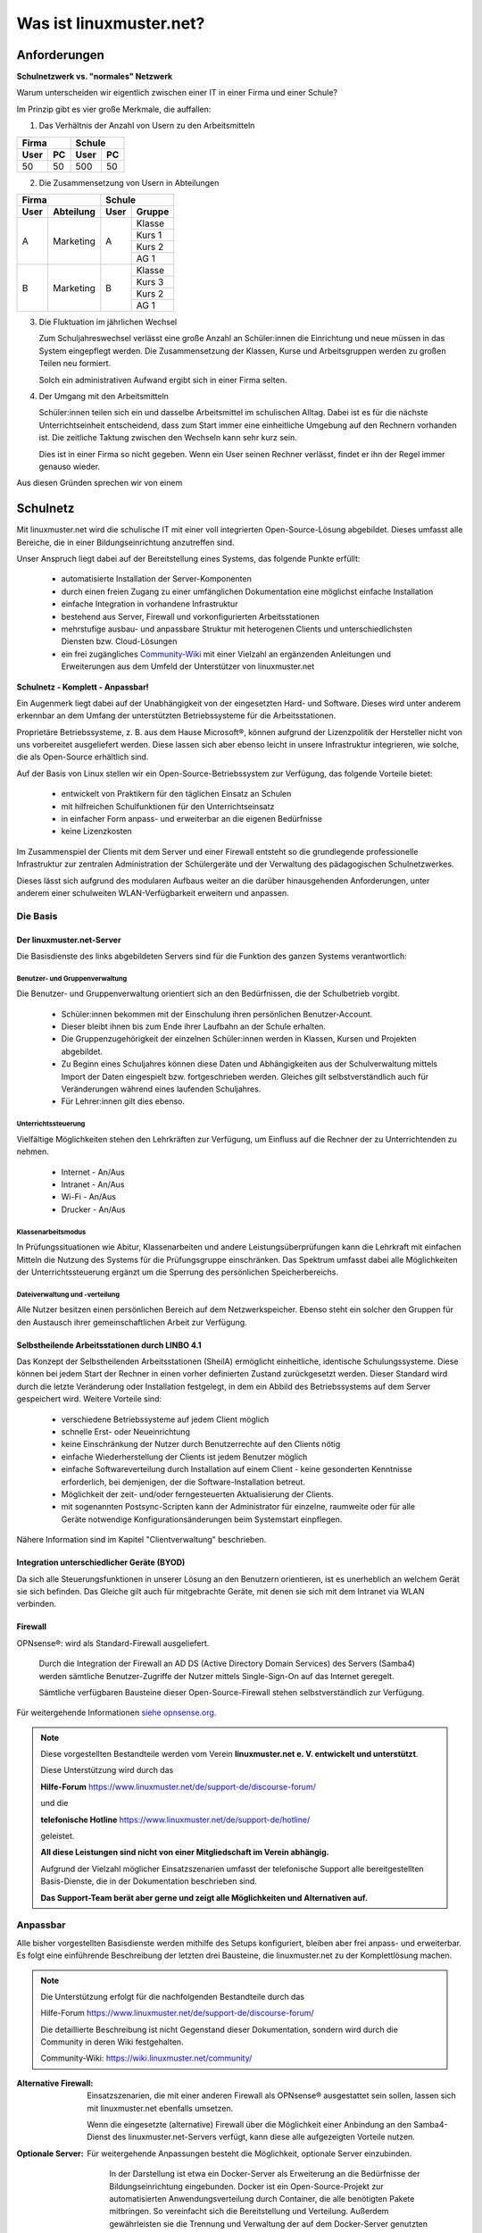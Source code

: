 .. |zb| unicode:: z. U+00A0 B. .. Zum Beispiel 

.. |_| unicode:: U+202F
   :trim:

.. |copy| unicode:: 0xA9 .. Copyright-Zeichen
   :ltrim:

.. |reg| unicode:: U+00AE .. Trademark
   :ltrim:

.. _what-is-linuxmuster.net-label:

========================
Was ist linuxmuster.net?
========================

.. sectionauthor:: `@cweikl <https://ask.linuxmuster.net/u/cweikl>`_,
                   `@MachtDochNix <https://ask.linuxmuster.net/u/machtdochnix>`_

Anforderungen
=============

**Schulnetzwerk vs. "normales" Netzwerk**

Warum unterscheiden wir eigentlich zwischen einer IT in einer Firma und einer Schule?

Im Prinzip gibt es vier große Merkmale, die auffallen:

1. Das Verhältnis der Anzahl von Usern zu den Arbeitsmitteln

.. tabularcolumns:: |c|c|c|c|

+-----------+-----------+
| Firma     | Schule    |
+------+----+------+----+
| User | PC | User | PC |
+======+====+======+====+
|  50  | 50 | 500  | 50 |
+------+----+------+----+

2. Die Zusammensetzung von Usern in  Abteilungen

.. tabularcolumns:: |c|c|c|c|

+------------------+---------------+
|      Firma       |    Schule     |
+------+-----------+------+--------+
| User | Abteilung | User | Gruppe |
+======+===========+======+========+
|  A   | Marketing |  A   | Klasse |
|      |           |      +--------+
|      |           |      | Kurs 1 |
|      |           |      +--------+
|      |           |      | Kurs 2 |
|      |           |      +--------+
|      |           |      | AG 1   |
+------+-----------+------+--------+
|  B   | Marketing |  B   | Klasse |
|      |           |      +--------+
|      |           |      | Kurs 3 |
|      |           |      +--------+
|      |           |      | Kurs 2 |
|      |           |      +--------+
|      |           |      | AG 1   |
+------+-----------+------+--------+

3. Die Fluktuation im jährlichen Wechsel

   Zum Schuljahreswechsel verlässt eine große Anzahl an Schüler:innen die Einrichtung und neue müssen in das System eingepflegt werden. Die Zusammensetzung der Klassen, Kurse und Arbeitsgruppen werden zu großen Teilen neu formiert.

   Solch ein administrativen Aufwand ergibt sich in einer Firma selten.

4. Der Umgang mit den Arbeitsmitteln

   Schüler:innen teilen sich ein und dasselbe Arbeitsmittel im schulischen Alltag. Dabei ist es für die nächste Unterrichtseinheit entscheidend, dass zum Start immer eine einheitliche Umgebung auf den Rechnern vorhanden ist. Die zeitliche Taktung zwischen den Wechseln kann sehr kurz sein.

   Dies ist in einer Firma so nicht gegeben. Wenn ein User seinen Rechner verlässt, findet er ihn der Regel immer genauso wieder.

Aus diesen Gründen sprechen wir von einem

Schulnetz
=========

Mit linuxmuster.net wird die schulische IT mit einer voll integrierten Open-Source-Lösung abgebildet. Dieses umfasst alle Bereiche, die in einer Bildungseinrichtung anzutreffen sind.

Unser Anspruch liegt dabei auf der Bereitstellung eines Systems, das folgende Punkte erfüllt:

    * automatisierte Installation der Server-Komponenten
    * durch einen freien Zugang zu einer umfänglichen Dokumentation eine möglichst einfache Installation
    * einfache Integration in vorhandene Infrastruktur
    * bestehend aus Server, Firewall und vorkonfigurierten Arbeitsstationen
    * mehrstufige ausbau- und anpassbare Struktur mit heterogenen Clients und unterschiedlichsten Diensten bzw. Cloud-Lösungen
    * ein frei zugängliches `Community-Wiki <https://wiki.linuxmuster.net/community/>`_ mit einer Vielzahl an ergänzenden Anleitungen und Erweiterungen aus dem Umfeld der Unterstützer von linuxmuster.net

**Schulnetz - Komplett - Anpassbar!**

.. image::    media/structure_of_version_7.svg
   :name:     structure-over-all 
   :alt:      Struktur über alles
   :height:   40px

Ein Augenmerk liegt dabei auf der Unabhängigkeit von der eingesetzten Hard- und Software. Dieses wird unter anderem erkennbar an dem Umfang der unterstützten Betriebssysteme für die Arbeitsstationen.

Proprietäre Betriebssysteme, |zb| aus dem Hause Microsoft |reg|, können aufgrund der Lizenzpolitik der Hersteller nicht von uns vorbereitet ausgeliefert werden. Diese lassen sich aber ebenso leicht in unsere Infrastruktur integrieren, wie solche, die als Open-Source erhältlich sind.

Auf der Basis von Linux stellen wir ein Open-Source-Betriebssystem zur Verfügung, das folgende Vorteile bietet:

    * entwickelt von Praktikern für den täglichen Einsatz an Schulen
    * mit hilfreichen Schulfunktionen für den Unterrichtseinsatz
    * in einfacher Form anpass- und erweiterbar an die eigenen Bedürfnisse
    * keine Lizenzkosten

.. image::    media/structure_of_version_7_lmn.svg
   :name:     structure-basic-components
   :alt:      Struktur der Basis-Komponenten
   :width:    500px
   :align:    center

Im Zusammenspiel der Clients mit dem Server und einer Firewall entsteht so die grundlegende professionelle Infrastruktur zur zentralen Administration der Schülergeräte und der Verwaltung des pädagogischen Schulnetzwerkes.

Dieses lässt sich aufgrund des modularen Aufbaus weiter an die darüber hinausgehenden Anforderungen, unter anderem einer schulweiten WLAN-Verfügbarkeit erweitern und anpassen.

.. image::    media/structure_of_version_7_server.svg
   :name:     structure-lmn-server
   :alt:      Struktur der Basis-Komponente - LMN-Server
   :height:   40px
   :align:    left

Die Basis
---------

Der linuxmuster.net-Server
++++++++++++++++++++++++++

Die Basisdienste des links abgebildeten Servers sind für die Funktion des ganzen Systems verantwortlich:

Benutzer- und Gruppenverwaltung
^^^^^^^^^^^^^^^^^^^^^^^^^^^^^^^

Die Benutzer- und Gruppenverwaltung orientiert sich an den Bedürfnissen, die der Schulbetrieb vorgibt.

    * Schüler:innen bekommen mit der Einschulung ihren persönlichen Benutzer-Account.
    * Dieser bleibt ihnen bis zum Ende ihrer Laufbahn an der Schule erhalten.
    * Die Gruppenzugehörigkeit der einzelnen Schüler:innen werden in Klassen, Kursen und Projekten abgebildet.
    * Zu Beginn eines Schuljahres können diese Daten und Abhängigkeiten aus der Schulverwaltung mittels Import der Daten eingespielt bzw. fortgeschrieben werden.
      Gleiches gilt selbstverständlich auch für Veränderungen während eines laufenden Schuljahres.
    * Für Lehrer:innen gilt dies ebenso.

Unterrichtssteuerung
^^^^^^^^^^^^^^^^^^^^

Vielfältige Möglichkeiten stehen den Lehrkräften zur Verfügung, um Einfluss auf die Rechner der zu Unterrichtenden zu nehmen.

    * Internet - An/Aus
    * Intranet - An/Aus
    * Wi-Fi - An/Aus
    * Drucker - An/Aus

Klassenarbeitsmodus
^^^^^^^^^^^^^^^^^^^^

In Prüfungssituationen wie Abitur, Klassenarbeiten und andere Leistungsüberprüfungen kann die Lehrkraft mit einfachen Mitteln die Nutzung des Systems für die Prüfungsgruppe einschränken. Das Spektrum umfasst dabei alle Möglichkeiten der Unterrichtssteuerung ergänzt um die Sperrung des persönlichen Speicherbereichs.

Dateiverwaltung und -verteilung
^^^^^^^^^^^^^^^^^^^^^^^^^^^^^^^^

Alle Nutzer besitzen einen persönlichen Bereich auf dem Netzwerkspeicher. Ebenso steht ein solcher den Gruppen für den Austausch ihrer gemeinschaftlichen Arbeit zur Verfügung.

Selbstheilende Arbeitsstationen durch LINBO 4.1
+++++++++++++++++++++++++++++++++++++++++++++++

.. image::    media/structure_of_version_7_client.svg
   :name:     structure-linbo-client-management
   :alt:      Struktur der Basis-Komponente - LINBO (Client-Managements)
   :height:   40px
   :align:    left

Das Konzept der Selbstheilenden Arbeitsstationen (SheilA) ermöglicht einheitliche, identische Schulungssysteme. Diese können bei jedem Start der Rechner in einen vorher definierten Zustand zurückgesetzt werden. Dieser Standard wird durch die letzte Veränderung oder Installation festgelegt, in dem ein Abbild des Betriebssystems auf dem Server gespeichert wird. Weitere Vorteile sind:

    * verschiedene Betriebssysteme auf jedem Client möglich
    * schnelle Erst- oder Neueinrichtung
    * keine Einschränkung der Nutzer durch Benutzerrechte auf den Clients nötig
    * einfache Wiederherstellung der Clients ist jedem Benutzer möglich
    * einfache Softwareverteilung durch Installation auf einem Client - keine gesonderten Kenntnisse erforderlich, bei demjenigen, der die Software-Installation betreut.
    * Möglichkeit der zeit- und/oder ferngesteuerten Aktualisierung der Clients.
    * mit sogenannten Postsync-Scripten kann der Administrator für einzelne, raumweite oder für alle Geräte notwendige Konfigurationsänderungen beim Systemstart einpflegen.

Nähere Information sind im Kapitel "Clientverwaltung" beschrieben.

Integration unterschiedlicher Geräte (BYOD)
+++++++++++++++++++++++++++++++++++++++++++

Da sich alle Steuerungsfunktionen in unserer Lösung an den Benutzern orientieren, ist es unerheblich an welchem Gerät sie sich befinden. Das Gleiche gilt auch für mitgebrachte Geräte, mit denen sie sich mit dem Intranet via WLAN verbinden.

Firewall
++++++++

OPNsense |reg|: wird als Standard-Firewall ausgeliefert.

   .. image::    media/structure_of_version_7_firewall.svg
      :name:     structure-firewall
      :alt:      Struktur der Basis-Komponente - Firewall 
      :height:   40px
      :align:    left

   Durch die Integration der Firewall an AD DS (Active Directory Domain Services) des Servers (Samba4) werden sämtliche Benutzer-Zugriffe der Nutzer mittels Single-Sign-On auf das Internet geregelt.

   Sämtliche verfügbaren Bausteine dieser Open-Source-Firewall stehen selbstverständlich zur Verfügung.

Für weitergehende Informationen `siehe opnsense.org <https://opnsense.org/>`_.

.. note::
   Diese vorgestellten Bestandteile werden vom Verein **linuxmuster.net e. V. entwickelt und unterstützt**.

   Diese Unterstützung wird durch das

   **Hilfe-Forum** `<https://www.linuxmuster.net/de/support-de/discourse-forum/>`_

   und die

   **telefonische Hotline** `<https://www.linuxmuster.net/de/support-de/hotline/>`_

   geleistet.

   **All diese Leistungen sind nicht von einer Mitgliedschaft im Verein abhängig.**

   Aufgrund der Vielzahl möglicher Einsatzszenarien umfasst der telefonische Support alle bereitgestellten Basis-Dienste, die in der Dokumentation beschrieben sind.

   **Das Support-Team berät aber gerne und zeigt alle Möglichkeiten und Alternativen auf.**


Anpassbar
---------

Alle bisher vorgestellten Basisdienste werden mithilfe des Setups konfiguriert, bleiben aber frei anpass- und erweiterbar. Es folgt eine einführende Beschreibung der letzten drei Bausteine, die linuxmuster.net zu der Komplettlösung machen.

.. image::    media/structure_of_version_7_community.svg
   :name:     structure-community-components
   :alt:      Struktur der Erweiterungen (Community)
   :height:   500px
   :align:    center 

.. note:: Die Unterstützung erfolgt für die nachfolgenden Bestandteile durch das

   Hilfe-Forum https://www.linuxmuster.net/de/support-de/discourse-forum/

   Die detaillierte Beschreibung ist nicht Gegenstand dieser Dokumentation, sondern wird durch die Community in deren Wiki festgehalten.

   Community-Wiki: https://wiki.linuxmuster.net/community/

:Alternative Firewall: Einsatzszenarien, die mit einer anderen Firewall als OPNsense |reg| ausgestattet sein sollen, lassen sich mit linuxmuster.net ebenfalls umsetzen.

   .. image::    media/structure_of_version_7_alternate.svg
      :name:     structure-alternativ-firewall
      :alt:      Struktur der Einbindung einer alternativen Firewall
      :width:    150px
      :align:    right

   Wenn die eingesetzte (alternative) Firewall über die Möglichkeit einer Anbindung an den Samba4-Dienst des linuxmuster.net-Servers verfügt, kann diese alle aufgezeigten Vorteile nutzen.

:Optionale Server: Für weitergehende Anpassungen besteht die Möglichkeit, optionale Server einzubinden.

   .. image::    media/structure_of_version_7_optional.svg
      :name:     structure-option-server
      :alt:      Struktur der Einbindung optionaler lokaler Server
      :width:    150px
      :align:    right

  In der Darstellung ist etwa ein Docker-Server als Erweiterung an die Bedürfnisse der Bildungseinrichtung eingebunden. Docker ist ein Open-Source-Projekt zur automatisierten Anwendungsverteilung durch Container, die alle benötigten Pakete mitbringen. So vereinfacht sich die Bereitstellung und Verteilung. Außerdem gewährleisten sie die Trennung und Verwaltung der auf dem Docker-Server genutzten Ressourcen.

 Für weitergehende Informationen siehe die Docker-Homepage: https://www.docker.com

:Extra: Ein Porfolio an unterschiedlichen externen Diensten lässt sich an die linuxmuster.net Lösung anbinden, sodass eine einheitliche Authentifizierung erfolgt.

   .. image::    media/structure_of_version_7_extra.svg
      :name:     structure-extra-server-and-services
      :alt:      Struktur der Einbindung externer Server und Dienste
      :width:   150px
      :align:    right

   Es können z.B. extern gehostete Server wie Nextcloud, Moodle oder Konferenzsysteme integriert werden.

:download:`Komplette Struktur als Inkscape SVG <media/structure_of_version_7_simple.svg>`



